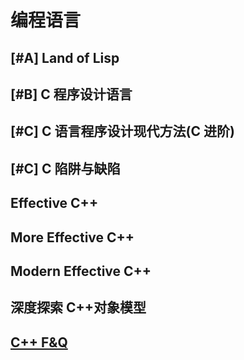 * 编程语言
** [#A] Land of Lisp
** [#B] C 程序设计语言
** [#C] C 语言程序设计现代方法(C 进阶)
** [#C] C 陷阱与缺陷
** Effective C++
** More Effective C++
** Modern Effective C++
** 深度探索 C++对象模型
** [[http://www.stroustrup.com/bs_faq.html][C++ F&Q]]
